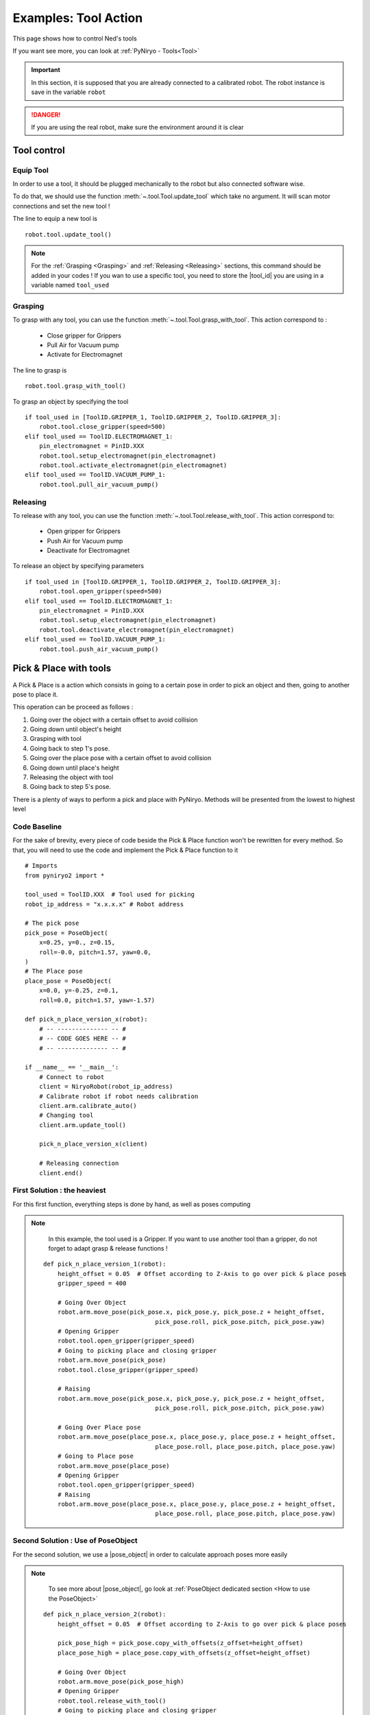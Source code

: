 Examples: Tool Action
========================

This page shows how to control Ned's tools

If you want see more, you can look at :ref:`PyNiryo - Tools<Tool>`

.. important::
    In this section, it is supposed that you are already connected to a calibrated robot.
    The robot instance is save in the variable ``robot``

.. danger::
    If you are using the real robot, make sure the environment around it is clear

Tool control
-------------------

Equip Tool
^^^^^^^^^^^^

In order to use a tool, it should be plugged mechanically to the robot but also
connected software wise.

To do that, we should use the function
:meth:`~.tool.Tool.update_tool`
which take no argument. It will scan motor connections and set the new tool !

The line to equip a new tool is ::

    robot.tool.update_tool()

.. note::
    For the :ref:`Grasping <Grasping>` and :ref:`Releasing <Releasing>` sections,
    this command should be added in your codes ! If you wan to use a specific
    tool, you need to store the |tool_id| you are using in a variable named ``tool_used``


Grasping
^^^^^^^^^^^^^^^^^

To grasp with any tool, you can use the function
:meth:`~.tool.Tool.grasp_with_tool`. This action correspond to :

 - Close gripper for Grippers
 - Pull Air for Vacuum pump
 - Activate for Electromagnet

The line to grasp is ::

    robot.tool.grasp_with_tool()

To grasp an object by specifying the tool ::

    if tool_used in [ToolID.GRIPPER_1, ToolID.GRIPPER_2, ToolID.GRIPPER_3]:
        robot.tool.close_gripper(speed=500)
    elif tool_used == ToolID.ELECTROMAGNET_1:
        pin_electromagnet = PinID.XXX
        robot.tool.setup_electromagnet(pin_electromagnet)
        robot.tool.activate_electromagnet(pin_electromagnet)
    elif tool_used == ToolID.VACUUM_PUMP_1:
        robot.tool.pull_air_vacuum_pump()


Releasing
^^^^^^^^^^^^^^^^^^

To release with any tool, you can use the function
:meth:`~.tool.Tool.release_with_tool`. This action correspond to:

  - Open gripper for Grippers
  - Push Air for Vacuum pump
  - Deactivate for Electromagnet

To release an object by specifying parameters ::

    if tool_used in [ToolID.GRIPPER_1, ToolID.GRIPPER_2, ToolID.GRIPPER_3]:
        robot.tool.open_gripper(speed=500)
    elif tool_used == ToolID.ELECTROMAGNET_1:
        pin_electromagnet = PinID.XXX
        robot.tool.setup_electromagnet(pin_electromagnet)
        robot.tool.deactivate_electromagnet(pin_electromagnet)
    elif tool_used == ToolID.VACUUM_PUMP_1:
        robot.tool.push_air_vacuum_pump()


Pick & Place with tools
-----------------------------------

A Pick & Place is a action which consists in going to a certain pose
in order to pick an object and then, going to another pose to place it.

This operation can be proceed as follows :

#. Going over the object with a certain offset to avoid collision
#. Going down until object's height
#. Grasping with tool
#. Going back to step 1's pose.
#. Going over the place pose with a certain offset to avoid collision
#. Going down until place's height
#. Releasing the object with tool
#. Going back to step 5's pose.


There is a plenty of ways to perform a pick and place with PyNiryo. Methods will
be presented from the lowest to highest level

Code Baseline
^^^^^^^^^^^^^^^^^^

For the sake of brevity, every piece of code beside the Pick & Place
function won't be rewritten for every method. So that, you
will need to use the code and implement the Pick & Place function to it  ::

    # Imports
    from pyniryo2 import *
    
    tool_used = ToolID.XXX  # Tool used for picking
    robot_ip_address = "x.x.x.x" # Robot address
    
    # The pick pose
    pick_pose = PoseObject(
        x=0.25, y=0., z=0.15,
        roll=-0.0, pitch=1.57, yaw=0.0,
    )
    # The Place pose
    place_pose = PoseObject(
        x=0.0, y=-0.25, z=0.1,
        roll=0.0, pitch=1.57, yaw=-1.57)
    
    def pick_n_place_version_x(robot):
        # -- -------------- -- #
        # -- CODE GOES HERE -- #
        # -- -------------- -- #

    if __name__ == '__main__':
        # Connect to robot
        client = NiryoRobot(robot_ip_address)
        # Calibrate robot if robot needs calibration
        client.arm.calibrate_auto()
        # Changing tool
        client.arm.update_tool()
    
        pick_n_place_version_x(client)
    
        # Releasing connection
        client.end()

First Solution : the heaviest
^^^^^^^^^^^^^^^^^^^^^^^^^^^^^^^^^^^^^^^^
For this first function, everything steps is done by hand, as well as
poses computing

.. note::
    In this example, the tool used is a Gripper. If you want to use another
    tool than a gripper, do not forget to adapt grasp & release functions !

 ::

    def pick_n_place_version_1(robot):
        height_offset = 0.05  # Offset according to Z-Axis to go over pick & place poses
        gripper_speed = 400
    
        # Going Over Object
        robot.arm.move_pose(pick_pose.x, pick_pose.y, pick_pose.z + height_offset,
                                   pick_pose.roll, pick_pose.pitch, pick_pose.yaw)
        # Opening Gripper
        robot.tool.open_gripper(gripper_speed)
        # Going to picking place and closing gripper
        robot.arm.move_pose(pick_pose)
        robot.tool.close_gripper(gripper_speed)
    
        # Raising
        robot.arm.move_pose(pick_pose.x, pick_pose.y, pick_pose.z + height_offset,
                                   pick_pose.roll, pick_pose.pitch, pick_pose.yaw)
    
        # Going Over Place pose
        robot.arm.move_pose(place_pose.x, place_pose.y, place_pose.z + height_offset,
                                   place_pose.roll, place_pose.pitch, place_pose.yaw)
        # Going to Place pose
        robot.arm.move_pose(place_pose)
        # Opening Gripper
        robot.tool.open_gripper(gripper_speed)
        # Raising
        robot.arm.move_pose(place_pose.x, place_pose.y, place_pose.z + height_offset,
                                   place_pose.roll, place_pose.pitch, place_pose.yaw)

Second Solution : Use of PoseObject
^^^^^^^^^^^^^^^^^^^^^^^^^^^^^^^^^^^^^^^^^^^^^^^^^
For the second solution, we use a  |pose_object| in
order to calculate approach poses more easily

.. note::
    To see more about |pose_object|, go look at
    :ref:`PoseObject dedicated section <How to use the PoseObject>`

 ::

    def pick_n_place_version_2(robot):
        height_offset = 0.05  # Offset according to Z-Axis to go over pick & place poses

        pick_pose_high = pick_pose.copy_with_offsets(z_offset=height_offset)
        place_pose_high = place_pose.copy_with_offsets(z_offset=height_offset)
    
        # Going Over Object
        robot.arm.move_pose(pick_pose_high)
        # Opening Gripper
        robot.tool.release_with_tool()
        # Going to picking place and closing gripper
        robot.arm.move_pose(pick_pose)
        robot.tool.grasp_with_tool()
        # Raising
        robot.arm.move_pose(pick_pose_high)
    
        # Going Over Place pose
        robot.arm.move_pose(place_pose_high)
        # Going to Place pose
        robot.arm.move_pose(place_pose)
        # Opening Gripper
        robot.tool.release_with_tool(gripper_speed)
        # Raising
        robot.arm.move_pose(place_pose_high)

Third Solution : Pick from pose & Place from pose functions
^^^^^^^^^^^^^^^^^^^^^^^^^^^^^^^^^^^^^^^^^^^^^^^^^^^^^^^^^^^^^^^^^^^^^^^^^^^
For those who already look at the API Documentation, you may have see
pick & place dedicated functions !

In this example, we use
:meth:`~.pick_place.PickPlace.pick_from_pose` and
:meth:`~.pick_place.PickPlace.place_from_pose` in order
to split our function in only 2 commands ! ::

    def pick_n_place_version_3(robot):
        # Pick
        robot.pick_place.pick_from_pose(pick_pose)
        # Place
        robot.pick_place.place_from_pose(place_pose)

Fourth Solution : All in one
^^^^^^^^^^^^^^^^^^^^^^^^^^^^^^^^^^^^^^^^^^^
The example exposed in the previous section could be useful if you want
to do an action between the pick & the place phases.

For those who want to do everything in one command, you can use
the :meth:`~.pick_place.PickPlace.pick_and_place` function ! ::

    def pick_n_place_version_4(robot):
        # Pick & Place
        robot.pick_place.pick_and_place(pick_pose, place_pose, dist_smoothing=0.01)


.. |tool_id| replace:: :class:`~.tool.enums.ToolID`
.. |pose_object| replace:: :class:`~.objects.PoseObject`
